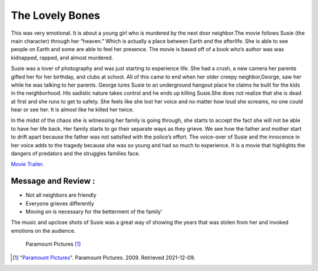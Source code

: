 The Lovely Bones
==================

This was very emotional. It is about a young girl who is murdered by the next door
neighbor.The movie follows Susie (the main character) through her “heaven.”
Which is actually a place between Earth and the afterlife. She is able to see
people on Earth and some are  able to feel her presence.  The movie is based
off of a book who’s author was was kidnapped, rapped, and almost murdered.

Susie was a lover of photography and was just starting to experience life.
She had a crush, a new camera her parents gifted her for her birthday, and
clubs at school. All of this came to end when her older creepy neighbor,George,
saw her while he was talking to her parents.  George lures Susie to an
underground hangout place he claims he built for the kids in the neighborhood.
His sadistic nature takes control and he ends up killing Susie.She does not
realize that she is dead at first and she runs to get to safety. She feels like
she lost her voice and no matter how loud she screams, no one could hear or see
her. It is almost like he killed her twice.


In the midst of the chaos she is witnessing her family is going through, she
starts to accept the fact she will not be able to have her life back. Her family
starts to go their separate ways as they grieve. We see how the father and mother
start to drift apart because the father  was not satisfied  with the police’s
effort. The voice-over of Susie and the innocence in her voice adds to the tragedy
because she was so young and had so much to experience. It is a movie that
highlights the dangers of predators and the struggles families face.

`Movie Trailer <https://www.youtube.com/watch?v=s9PrQmcV81Y>`_.

Message and Review :
--------------------

* Not all neighbors are friendly
* Everyone grieves differently
* Moving on is necessary for the betterment of the family'

The music and upclose shots of Susie was  a great way of showing the years that was stolen from her and
invoked emotions on the audience.

.. figure:: the_lovely_bones.jpg
   :width: 300px

   Paramount Pictures [#f1]_

.. [#f1] "`Paramount Pictures <http://vcencyclopedia.vassar.edu/alumni/inez-milholland.html>`_".
   Paramount Pictures. 2009. Retrieved 2021-12-09.